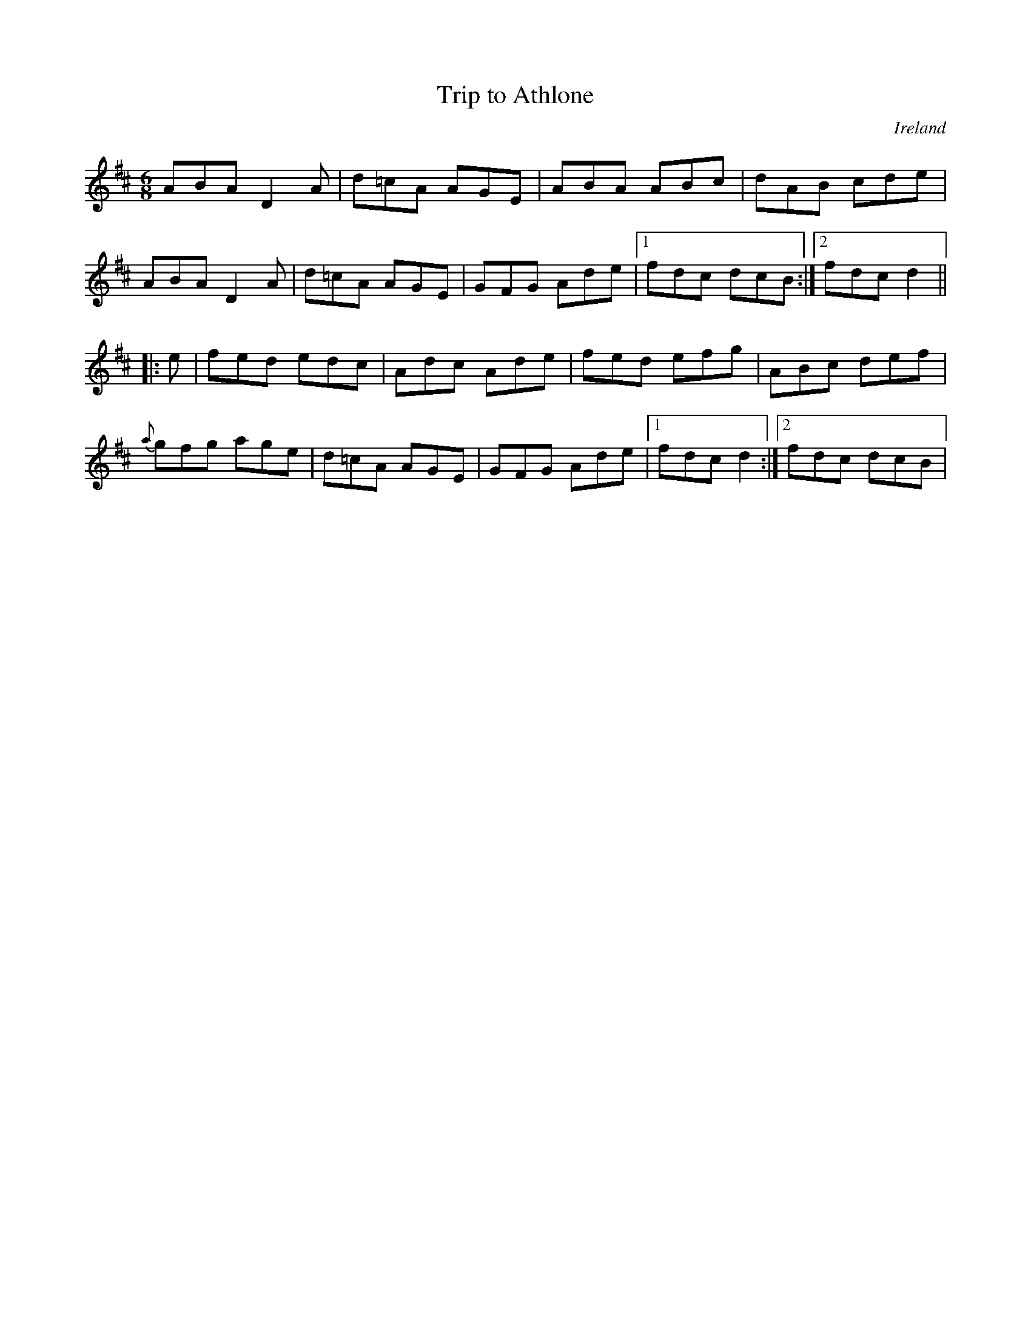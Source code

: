 X: 1
T:Trip to Athlone
M:6/8
L:1/8
%Q:300
R:jig
O:Ireland
D:An Historic Recording of Irish Music
H:First recoreded by John McKenna as Newport Lass. later, by Paddy
H:O'Brien as Trip to Athlone
Z:Paul Stewart Cranford (P.S.C.), <http://www.cranfordpub.com>
F:http://trillian.mit.edu/~jc/music/abc/Contra/reel/Trip_to_Athlone_1.abc	 2013-03-03 212538 UT
K:D
ABA D2 A|d=cA AGE|ABA ABc|dAB cde|
ABA D2 A|d=cA AGE|GFG Ade|1fdc dcB:|2fdc d2||
|:e|fed edc|Adc Ade|fed efg|ABc def|
{a}gfg age|d=cA AGE|GFG Ade|1fdc d2:|2fdc dcB|
